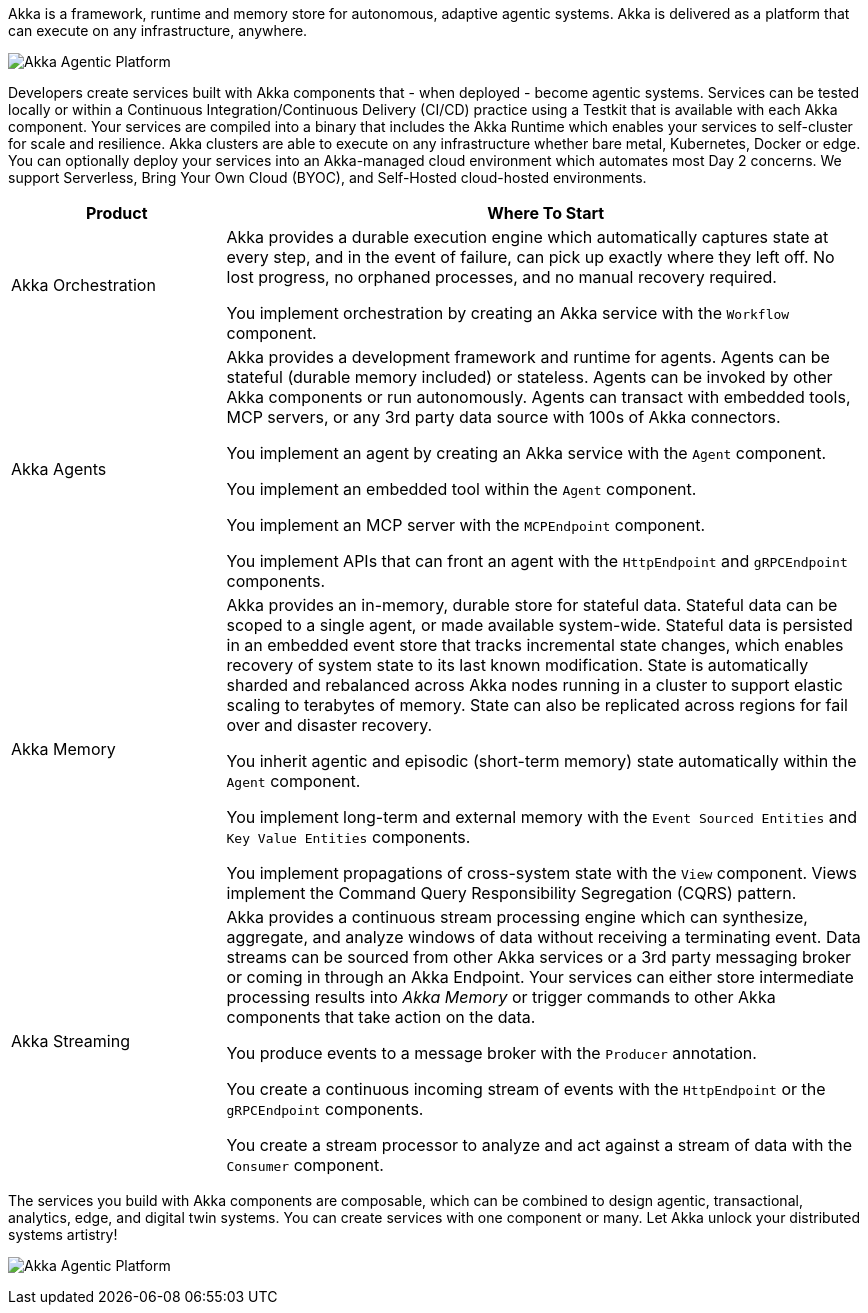Akka is a framework, runtime and memory store for autonomous, adaptive agentic systems. Akka is delivered as a platform that can execute on any infrastructure, anywhere.

image:concepts:akka-agentic-platform.png[Akka Agentic Platform]

Developers create services built with Akka components that - when deployed - become agentic systems. Services can be tested locally or within a Continuous Integration/Continuous Delivery (CI/CD) practice using a Testkit that is available with each Akka component. Your services are compiled into a binary that includes the Akka Runtime which enables your services to self-cluster for scale and resilience. Akka clusters are able to execute on any infrastructure whether bare metal, Kubernetes, Docker or edge. You can optionally deploy your services into an Akka-managed cloud environment which automates most Day 2 concerns. We support Serverless, Bring Your Own Cloud (BYOC), and Self-Hosted cloud-hosted environments.

[cols="1,3", options="header"]
|===
|Product |Where To Start

|Akka Orchestration
|Akka provides a durable execution engine which automatically captures state at every step, and in the event of failure, can pick up exactly where they left off. No lost progress, no orphaned processes, and no manual recovery required.

You implement orchestration by creating an Akka service with the `Workflow` component.

|Akka Agents
|Akka provides a development framework and runtime for agents. Agents can be stateful (durable memory included) or stateless. Agents can be invoked by other Akka components or run autonomously. Agents can transact with embedded tools, MCP servers, or any 3rd party data source with 100s of Akka connectors.

You implement an agent by creating an Akka service with the `Agent` component.

You implement an embedded tool within the `Agent` component.

You implement an MCP server with the `MCPEndpoint` component.

You implement APIs that can front an agent with the `HttpEndpoint` and `gRPCEndpoint` components.

|Akka Memory
|Akka provides an in-memory, durable store for stateful data. Stateful data can be scoped to a single agent, or made available system-wide. Stateful data is persisted in an embedded event store that tracks incremental state changes, which enables recovery of system state to its last known modification. State is automatically sharded and rebalanced across Akka nodes running in a cluster to support elastic scaling to terabytes of memory. State can also be replicated across regions for fail over and disaster recovery.

You inherit agentic and episodic (short-term memory) state automatically within the `Agent` component.

You implement long-term and external memory with the `Event Sourced Entities` and `Key Value Entities` components.

You implement propagations of cross-system state with the `View` component. Views implement the Command Query Responsibility Segregation (CQRS) pattern.

|Akka Streaming
|Akka provides a continuous stream processing engine which can synthesize, aggregate, and analyze windows of data without receiving a terminating event. Data streams can be sourced from other Akka services or a 3rd party messaging broker or coming in through an Akka Endpoint. Your services can either store intermediate processing results into _Akka Memory_ or trigger commands to other Akka components that take action on the data.

You produce events to a message broker with the `Producer` annotation.

You create a continuous incoming stream of events with the `HttpEndpoint` or the `gRPCEndpoint` components.

You create a stream processor to analyze and act against a stream of data with the `Consumer` component.
|===

The services you build with Akka components are composable, which can be combined to design agentic, transactional, analytics, edge, and digital twin systems. You can create services with one component or many. Let Akka unlock your distributed systems artistry!

image:concepts:component-composition.png[Akka Agentic Platform]

